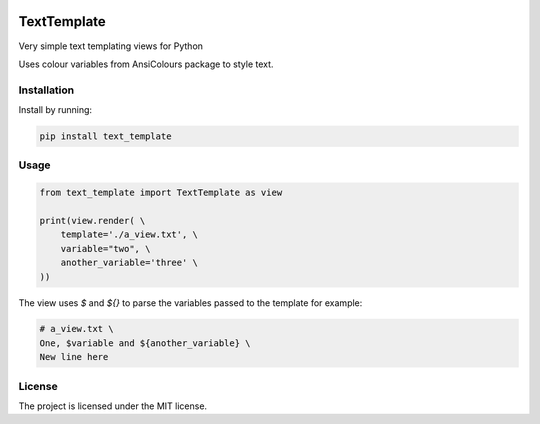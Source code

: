 .. image:: https://travis-ci.org/sarcoma/Python_Terminal_Text_Templates.svg?branch=master
    :target: https://travis-ci.org/sarcoma/Python_Terminal_Text_Templates
.. image:: https://codecov.io/gh/sarcoma/Python_Terminal_Text_Templates/branch/master/graph/badge.svg
  :target: https://codecov.io/gh/sarcoma/Python_Terminal_Text_Templates

TextTemplate
============

Very simple text templating views for Python

Uses colour variables from AnsiColours package to style text.

Installation
------------

Install by running:

.. code:: python

    pip install text_template

::

Usage
-----



.. code:: python

    from text_template import TextTemplate as view

    print(view.render( \
        template='./a_view.txt', \
        variable="two", \
        another_variable='three' \
    ))

::

The view uses `$` and `${}` to parse the variables passed to the template for example:

.. code::

    # a_view.txt \
    One, $variable and ${another_variable} \
    New line here

::

License
-------

The project is licensed under the MIT license.
